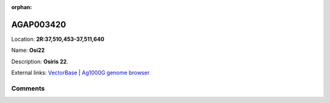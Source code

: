 :orphan:



AGAP003420
==========

Location: **2R:37,510,453-37,511,640**

Name: **Osi22**

Description: **Osiris 22**.

External links:
`VectorBase <https://www.vectorbase.org/Anopheles_gambiae/Gene/Summary?g=AGAP003420>`_ |
`Ag1000G genome browser <https://www.malariagen.net/apps/ag1000g/phase1-AR3/index.html?genome_region=2R:37510453-37511640#genomebrowser>`_





Comments
--------


.. raw:: html

    <div id="disqus_thread"></div>
    <script>
    
    var disqus_config = function () {
        this.page.identifier = '/gene/AGAP003420';
    };
    
    (function() { // DON'T EDIT BELOW THIS LINE
    var d = document, s = d.createElement('script');
    s.src = 'https://agam-selection-atlas.disqus.com/embed.js';
    s.setAttribute('data-timestamp', +new Date());
    (d.head || d.body).appendChild(s);
    })();
    </script>
    <noscript>Please enable JavaScript to view the <a href="https://disqus.com/?ref_noscript">comments.</a></noscript>



